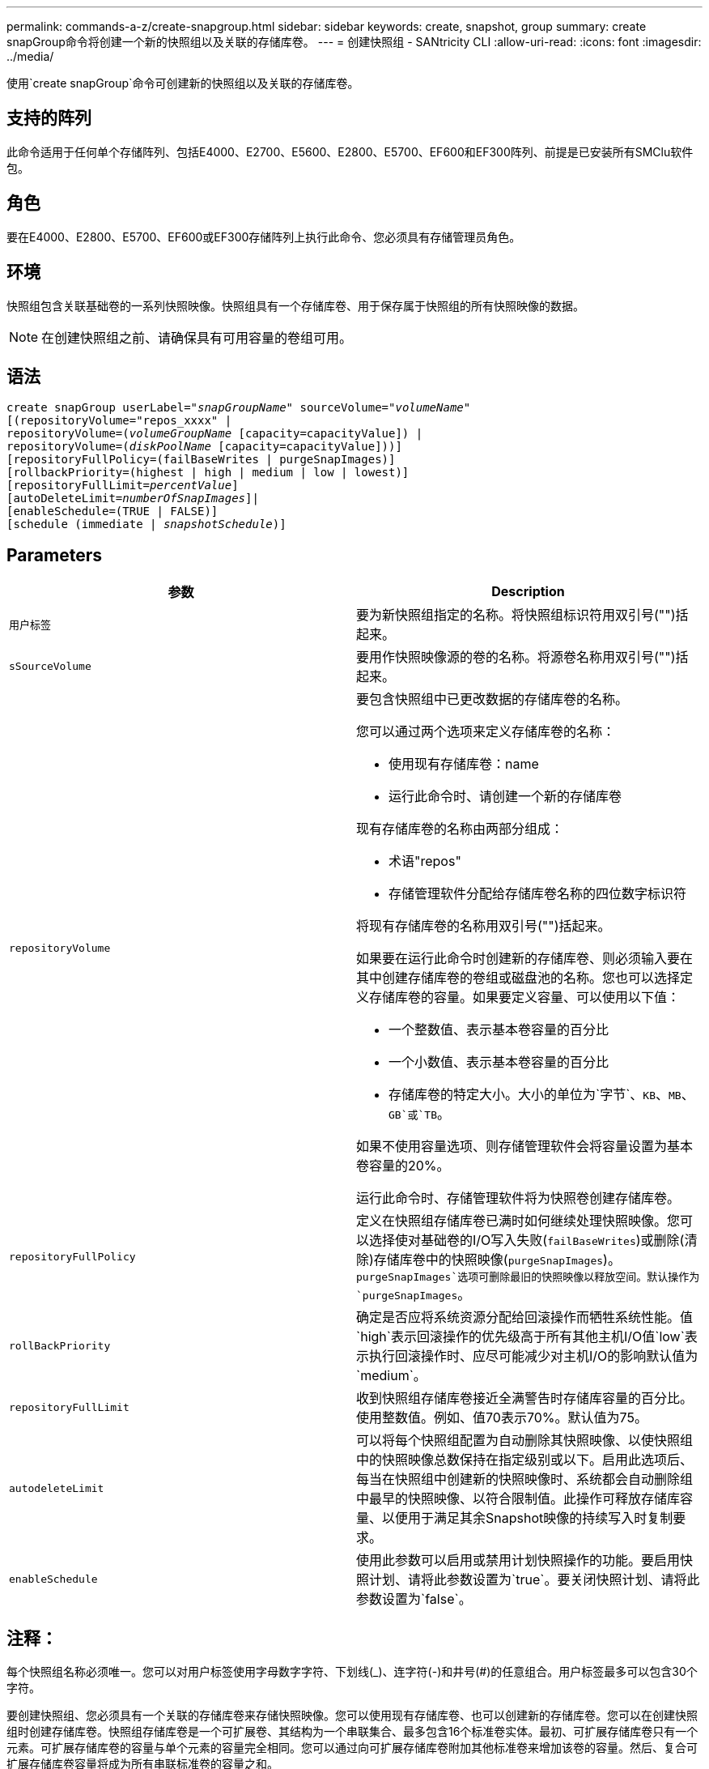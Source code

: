 ---
permalink: commands-a-z/create-snapgroup.html 
sidebar: sidebar 
keywords: create, snapshot, group 
summary: create snapGroup命令将创建一个新的快照组以及关联的存储库卷。 
---
= 创建快照组 - SANtricity CLI
:allow-uri-read: 
:icons: font
:imagesdir: ../media/


[role="lead"]
使用`create snapGroup`命令可创建新的快照组以及关联的存储库卷。



== 支持的阵列

此命令适用于任何单个存储阵列、包括E4000、E2700、E5600、E2800、E5700、EF600和EF300阵列、前提是已安装所有SMClu软件包。



== 角色

要在E4000、E2800、E5700、EF600或EF300存储阵列上执行此命令、您必须具有存储管理员角色。



== 环境

快照组包含关联基础卷的一系列快照映像。快照组具有一个存储库卷、用于保存属于快照组的所有快照映像的数据。

[NOTE]
====
在创建快照组之前、请确保具有可用容量的卷组可用。

====


== 语法

[source, cli, subs="+macros"]
----
create snapGroup userLabel=pass:quotes[_"snapGroupName_" sourceVolume=_"volumeName"_]
[(repositoryVolume="repos_xxxx" |
repositoryVolume=(pass:quotes[_volumeGroupName_] [capacity=capacityValue]) |
repositoryVolume=(pass:quotes[_diskPoolName_] [capacity=capacityValue]))]
[repositoryFullPolicy=(failBaseWrites | purgeSnapImages)]
[rollbackPriority=(highest | high | medium | low | lowest)]
[repositoryFullLimit=pass:quotes[_percentValue_]]
[autoDeleteLimit=pass:quotes[_numberOfSnapImages_]]|
[enableSchedule=(TRUE | FALSE)]
[schedule (immediate | pass:quotes[_snapshotSchedule_)]]
----


== Parameters

|===
| 参数 | Description 


 a| 
`用户标签`
 a| 
要为新快照组指定的名称。将快照组标识符用双引号("")括起来。



 a| 
`sSourceVolume`
 a| 
要用作快照映像源的卷的名称。将源卷名称用双引号("")括起来。



 a| 
`repositoryVolume`
 a| 
要包含快照组中已更改数据的存储库卷的名称。

您可以通过两个选项来定义存储库卷的名称：

* 使用现有存储库卷：name
* 运行此命令时、请创建一个新的存储库卷


现有存储库卷的名称由两部分组成：

* 术语"repos"
* 存储管理软件分配给存储库卷名称的四位数字标识符


将现有存储库卷的名称用双引号("")括起来。

如果要在运行此命令时创建新的存储库卷、则必须输入要在其中创建存储库卷的卷组或磁盘池的名称。您也可以选择定义存储库卷的容量。如果要定义容量、可以使用以下值：

* 一个整数值、表示基本卷容量的百分比
* 一个小数值、表示基本卷容量的百分比
* 存储库卷的特定大小。大小的单位为`字节`、`KB`、`MB`、`GB`或`TB`。


如果不使用容量选项、则存储管理软件会将容量设置为基本卷容量的20%。

运行此命令时、存储管理软件将为快照卷创建存储库卷。



 a| 
`repositoryFullPolicy`
 a| 
定义在快照组存储库卷已满时如何继续处理快照映像。您可以选择使对基础卷的I/O写入失败(`failBaseWrites`)或删除(清除)存储库卷中的快照映像(`purgeSnapImages`)。`purgeSnapImages`选项可删除最旧的快照映像以释放空间。默认操作为`purgeSnapImages`。



 a| 
`rollBackPriority`
 a| 
确定是否应将系统资源分配给回滚操作而牺牲系统性能。值`high`表示回滚操作的优先级高于所有其他主机I/O值`low`表示执行回滚操作时、应尽可能减少对主机I/O的影响默认值为`medium`。



 a| 
`repositoryFullLimit`
 a| 
收到快照组存储库卷接近全满警告时存储库容量的百分比。使用整数值。例如、值70表示70%。默认值为75。



 a| 
`autodeleteLimit`
 a| 
可以将每个快照组配置为自动删除其快照映像、以使快照组中的快照映像总数保持在指定级别或以下。启用此选项后、每当在快照组中创建新的快照映像时、系统都会自动删除组中最早的快照映像、以符合限制值。此操作可释放存储库容量、以便用于满足其余Snapshot映像的持续写入时复制要求。



 a| 
`enableSchedule`
 a| 
使用此参数可以启用或禁用计划快照操作的功能。要启用快照计划、请将此参数设置为`true`。要关闭快照计划、请将此参数设置为`false`。

|===


== 注释：

每个快照组名称必须唯一。您可以对用户标签使用字母数字字符、下划线(_)、连字符(-)和井号(#)的任意组合。用户标签最多可以包含30个字符。

要创建快照组、您必须具有一个关联的存储库卷来存储快照映像。您可以使用现有存储库卷、也可以创建新的存储库卷。您可以在创建快照组时创建存储库卷。快照组存储库卷是一个可扩展卷、其结构为一个串联集合、最多包含16个标准卷实体。最初、可扩展存储库卷只有一个元素。可扩展存储库卷的容量与单个元素的容量完全相同。您可以通过向可扩展存储库卷附加其他标准卷来增加该卷的容量。然后、复合可扩展存储库卷容量将成为所有串联标准卷的容量之和。

快照组会根据创建每个快照映像的时间对快照映像进行严格的排序。在另一个快照映像之后创建的快照映像是相对于该另一个快照映像的_success继承 者_。在另一个快照映像之前创建的快照映像是相对于另一个快照映像的_predecent_。

Snapshot组存储库卷必须满足以下各项的总和所需的最小容量：

* 32 MB、用于支持快照组和写入时复制处理的固定开销。
* 回滚处理的容量、是基础卷容量的1/5000。


最小容量由控制器固件和存储管理软件强制实施。

首次创建快照组时、它不包含任何快照映像。创建快照映像时、您可以将快照映像添加到快照组。使用`create SnapImage`命令创建快照映像并将快照映像添加到快照组。

快照组可以具有以下状态之一：

* *最佳*—快照组运行正常。
* *已满*—快照组存储库已满。无法执行其他写入时复制操作。只有将存储库已满策略设置为失败基础写入的快照组才会出现此状态。如果任何快照组处于完整状态、则会为存储阵列发布需要注意的情况。
* *超过阈值*-快照组存储库卷使用量达到或超过其警报阈值。处于此状态的任何快照组都会导致为存储阵列发布需要注意的情况。
* *失败*—快照组遇到问题、导致快照组中的所有快照映像都不可用。例如、某些类型的存储库卷故障可以将发生原因 设置为故障状态。要从故障状态恢复、请使用`revve snapGroup`命令。


您可以使用`autodeleteLimit`参数将每个快照组配置为自动删除快照映像。通过自动删除快照映像、您可以避免例行手动删除不需要的映像、这可能会因为存储库卷已满而阻止创建未来的快照映像。使用`autodeleteLimit`参数时、它会导致存储管理软件自动删除快照映像、从最早的映像开始。存储管理软件会删除快照映像、直到其达到与您使用`autodeleteLimit`参数输入的数量相等的多个快照映像为止。将新的Snapshot映像添加到存储库卷后、存储管理软件将删除最旧的快照映像、直到达到`autodeleteLimit`参数编号为止。

使用`enableSchedule`参数和`schedule`参数、您可以计划为快照组创建快照映像。使用这些参数、您可以计划每日、每周或每月(按天或日期)创建快照。`enableSchedule`参数用于启用或禁用快照计划功能。启用计划时、您可以使用`schedule`参数来定义快照的发生时间。

下表说明了如何使用`schedule`参数的选项：

|===
| 参数 | Description 


 a| 
`s计划`
 a| 
用于指定计划参数。



 a| 
`即时`
 a| 
立即启动操作。此项与任何其他计划参数不能共存。



 a| 
`enableSchedule`
 a| 
如果设置为`true`、则会启用计划。如果设置为`false`、则计划将关闭。

[NOTE]
====
默认值为 `false` 。

====


 a| 
`sTartDate`
 a| 
启动操作的特定日期。输入日期的格式为MM：DD：YY。默认值为当前日期。例如、此选项为`startDate=06：27：11`。



 a| 
`scheduleDay`
 a| 
要启动操作的一周中的某一天。可以是以下全部或一个或多个值：

* `m每日`
* `星期二`
* `星期三`
* `星期四`
* `星期五`
* `saturday`
* `sUnday`


[NOTE]
====
将值括在圆括号中。例如、`scheduleDay=(星期三)`。

====
可以通过将天数括在一组圆括号中并使用空格分隔来指定一天以上。例如、`scheduleDay=(星期一星期三星期五)`。

[NOTE]
====
此参数与每月计划不兼容。

====


 a| 
`sTartTime`
 a| 
一天中启动操作的时间。输入时间的格式为HH：mm、其中HH是小时、MM是小时后的分钟。使用24小时制时钟。例如、下午2：00为14：00。此选项的一个示例是`startTime=14：27`。



 a| 
`scheduleInterval`
 a| 
两次操作之间的最短时间(以分钟为单位)。计划间隔不应超过1440 (24小时)、并且应为30的倍数。

此选项的一个示例是`scheduleInterval=180`。



 a| 
`endDate`
 a| 
停止操作的特定日期。输入日期的格式为MM：DD：YY。如果不需要结束日期、可以指定`noEndDate`。例如、此选项为`endDate=11：26：11`。



 a| 
`TimesPerDay`
 a| 
一天中执行此操作的次数。此选项的一个示例是`timesPerDae=4`。



 a| 
`时区`
 a| 
指定计划要使用的时区。可以通过两种方式指定：

* * GMT±HH：MM*
+
与GMT的时区偏移。示例：`timezone=GMT-06：00`。

* *文本字符串*
+
标准时区文本字符串必须用引号括起来。示例：``timezone="America/Chicago"``





 a| 
`s计划日期`
 a| 
要执行此操作的月份中的某一天。这些天数的值为数字值、范围为1-31。

[NOTE]
====
此参数与每周计划不兼容。

====
例如、`scheduleDate`选项为`scheduleDate=("15")`。



 a| 
`mon th`
 a| 
要执行此操作的特定月份。月份的值为：

* `JAN` 1月
* `feb`—2月
* `mar`- 3月
* `4月` 4月
* `may`- 5月
* `jun`—6月
* `Jul`- Jul
* `8月` 8月
* `sEP`—9月
* `oct`—10月
* `11月`—11月
* `dEC`—12月


[NOTE]
====
将值括在圆括号中。例如、`month=(JAN)`。

====
可以指定多个月、方法是将月份括在一组圆括号中、并使用空格分隔每个月。例如、`month=(Jul Jul decd)`。

将此参数与`scheduleDate`参数结合使用、可在一个月的特定日期执行此操作。

[NOTE]
====
此参数与每周计划不兼容。

====
|===
下表说明了如何使用`timezone`参数：

|===
| 时区名称 | GMT偏移 


 a| 
`etc/GMT+12`
 a| 
`GMT-12：00`



 a| 
`etc/GMT+11`
 a| 
`GMT-11：00`



 a| 
`太平洋/火鲁鲁鲁`
 a| 
`GMT-10：00`



 a| 
`美洲/安克雷奇`
 a| 
`GMT-09：00`



 a| 
`America/Santa_ISA贝尔`
 a| 
`GMT-08：00`



 a| 
`美洲/洛杉矶`
 a| 
`GMT-08：00`



 a| 
`美洲/凤凰城`
 a| 
`GMT-07：00`



 a| 
`美洲/奇瓦华`
 a| 
`GMT-07：00`



 a| 
`美洲/丹佛`
 a| 
`GMT-07：00`



 a| 
`美洲/危地马拉`
 a| 
`GMT-06：00`



 a| 
`美洲/芝加哥`
 a| 
`GMT-06：00`



 a| 
`美洲/墨西哥_城市`
 a| 
`GMT-06：00`



 a| 
`美洲/里贾纳`
 a| 
`GMT-06：00`



 a| 
`美洲/波哥大`
 a| 
`GMT-05：00`



 a| 
`美洲/纽约`
 a| 
`GMT-05：00`



 a| 
`etc/GMT+5`
 a| 
`GMT-05：00`



 a| 
`美洲/ Caracas`
 a| 
`GMT-04：30`



 a| 
`美洲/亚松森`
 a| 
`GMT-04：00`



 a| 
`美洲/哈利法克斯`
 a| 
`GMT-04：00`



 a| 
`美洲/Cuiaba`
 a| 
`GMT-04：00`



 a| 
`America/La_Paz`
 a| 
`GMT-04：00`



 a| 
`美洲/圣地亚哥`
 a| 
`GMT-04：00`



 a| 
`America/St_Johns`
 a| 
`GMT-03：30`



 a| 
`America/Sao_圣保罗`
 a| 
`GMT-03：00`



 a| 
`America/布宜诺斯艾利斯`
 a| 
`GMT-03：00`



 a| 
`America/Cayenne`
 a| 
`GMT-03：00`



 a| 
`America/godthab`
 a| 
`GMT-03：00`



 a| 
`美洲/蒙特维亚`
 a| 
`GMT-03：00`



 a| 
`etc/GMT+2`
 a| 
`GMT-02：00`



 a| 
`Atlantic/Azores`
 a| 
`GMT-01：00`



 a| 
`Atlantic/CAPE_Verde`
 a| 
`GMT-01：00`



 a| 
`非洲/卡萨布兰卡`
 a| 
`GMT`



 a| 
`etc/GMT`
 a| 
`GMT`



 a| 
`欧洲/伦敦`
 a| 
`GMT`



 a| 
`Atlantic/Reykjavik`
 a| 
`GMT`



 a| 
`欧洲/柏林`
 a| 
`GMT+01：00`



 a| 
`欧洲/布达佩斯`
 a| 
`GMT+01：00`



 a| 
`欧洲/巴黎`
 a| 
`GMT+01：00`



 a| 
`欧洲/华沙`
 a| 
`GMT+01：00`



 a| 
`非洲/拉各斯`
 a| 
`GMT+01：00`



 a| 
`非洲/温得和克`
 a| 
`GMT+01：00`



 a| 
`亚洲/安曼`
 a| 
`GMT+02：00`



 a| 
`亚洲/贝鲁特`
 a| 
`GMT+02：00`



 a| 
`非洲/开罗`
 a| 
`GMT+02：00`



 a| 
`亚洲/大马市`
 a| 
`GMT+02：00`



 a| 
`非洲/约翰内斯堡`
 a| 
`GMT+02：00`



 a| 
`欧洲/基辅`
 a| 
`GMT+02：00`



 a| 
`亚洲/耶路撒冷`
 a| 
`GMT+02：00`



 a| 
`欧洲/伊斯坦布尔`
 a| 
`GMT+03：00`



 a| 
`欧洲/明斯克`
 a| 
`GMT+02：00`



 a| 
`亚洲/巴格达`
 a| 
`GMT+03：00`



 a| 
`亚洲/利雅得`
 a| 
`GMT+03：00`



 a| 
`非洲/内罗比`
 a| 
`GMT+03：00`



 a| 
`亚洲/ Tehran`
 a| 
`GMT+03：30`



 a| 
`欧洲/莫斯科`
 a| 
`GMT+04：00`



 a| 
`亚洲/迪拜`
 a| 
`GMT+04：00`



 a| 
`亚洲/巴库`
 a| 
`GMT+04：00`



 a| 
`印度/毛里塔尼亚`
 a| 
`GMT+04：00`



 a| 
`亚洲/第比利斯`
 a| 
`GMT+04：00`



 a| 
`亚洲/埃里温`
 a| 
`GMT+04：00`



 a| 
`亚洲/卡布尔`
 a| 
`GMT+04：30`



 a| 
`亚洲/卡拉奇`
 a| 
`GMT+05：00`



 a| 
`亚洲//Tashkent`
 a| 
`GMT+05：00`



 a| 
`亚洲/加尔各答`
 a| 
`GMT+05：30`



 a| 
`亚洲/科伦坡`
 a| 
`GMT+05：30`



 a| 
`亚洲/加德满都`
 a| 
`GMT+05：45`



 a| 
`亚洲/叶卡捷林堡`
 a| 
`GMT+06：00`



 a| 
`亚洲/阿拉木图`
 a| 
`GMT+06：00`



 a| 
`亚洲/达卡`
 a| 
`GMT+06：00`



 a| 
`亚洲/ Rangoon`
 a| 
`GMT+06：30`



 a| 
`亚洲/新西比斯克`
 a| 
`GMT+07：00`



 a| 
`亚洲/曼谷`
 a| 
`GMT+07：00`



 a| 
`亚洲/克拉斯尼亚尔斯克`
 a| 
`GMT+08：00`



 a| 
`亚洲/上海`
 a| 
`GMT+08：00`



 a| 
`亚洲/新加坡`
 a| 
`GMT+08：00`



 a| 
`澳大利亚/珀斯`
 a| 
`GMT+08：00`



 a| 
`亚洲/台北`
 a| 
`GMT+08：00`



 a| 
`亚洲/乌兰巴托`
 a| 
`GMT+08：00`



 a| 
`亚洲/伊尔库茨克`
 a| 
`GMT+09：00`



 a| 
`亚洲/东京`
 a| 
`GMT+09：00`



 a| 
`亚洲/首尔`
 a| 
`GMT+09：00`



 a| 
`澳大利亚/阿德雷德`
 a| 
`GMT+09：30`



 a| 
`澳大利亚/ Darwin`
 a| 
`GMT+09：30`



 a| 
`亚洲/雅库茨克`
 a| 
`GMT+10：00`



 a| 
`澳大利亚/布里斯班`
 a| 
`GMT+10：00`



 a| 
`澳大利亚/悉尼`
 a| 
`GMT+10：00`



 a| 
`太平洋/莫尔斯比港`
 a| 
`GMT+10：00`



 a| 
`澳大利亚/霍巴特`
 a| 
`GMT+10：00`



 a| 
`亚洲/符拉迪沃斯托克`
 a| 
`GMT+11：00`



 a| 
`太平洋/瓜达尔卡纳尔`
 a| 
`GMT+11：00`



 a| 
`太平洋/奥克兰`
 a| 
`GMT+12：00`



 a| 
`etc/GMT-12`
 a| 
`GMT+12：00`



 a| 
`太平洋/斐济`
 a| 
`GMT+12：00`



 a| 
`亚洲/Kamchatka`
 a| 
`GMT+12：00`



 a| 
`Pacific/Tongatapu`
 a| 
`GMT+13：00`

|===
用于定义计划的代码串类似于以下示例：

[listing]
----
enableSchedule=true schedule startTime=14:27
----
[listing]
----
enableSchedule=true schedule scheduleInterval=180
----
[listing]
----
enableSchedule=true schedule timeZone=GMT-06:00
----
[listing]
----
enableSchedule=true schedule timeZone="America/Chicago"
----
如果您还使用`scheduleInterval`选项、则固件会通过选择两个选项中的最低值在`timedPerDay`选项和`scheduleInterval`选项之间进行选择。固件会将1440除以您设置的`scheduleInterval`选项值、从而计算`scheduleInterval`选项的整数值。例如、1440/180 = 8。然后、固件会将`timedPerDay`整型值与计算得出的`scheduleInterval`整型值进行比较、并使用较小的值。

要删除计划、请使用`delete volume`命令和`sschedule`参数。带有`sschedule`参数的`delete volume`命令仅删除计划、而不删除快照卷。



== 最低固件级别

7.83.

7.86添加了`scheduleDate`选项和`month`选项。
